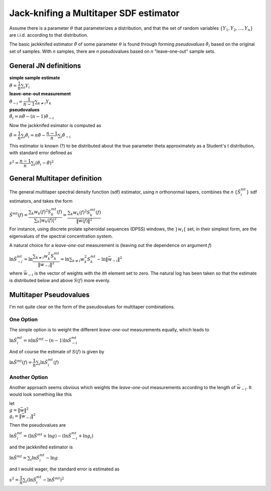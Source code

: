 =======================================
Jack-knifing a Multitaper SDF estimator
=======================================

Assume there is a parameter :math:`\theta` that parameterizes a distribution, and that the set of random variables :math:`\lbrace Y_1, Y_2, ..., Y_n \rbrace` are i.i.d. according to that distribution.

The basic jackknifed estimator :math:`\tilde{\theta}` of some parameter :math:`\theta` is found through forming *pseudovalues* :math:`\hat{\theta}_i` based on the original set of samples. With *n* samples, there are *n* pseudovalues based on *n* "leave-one-out" sample sets.

General JN definitions
----------------------

| **simple sample estimate**
| :math:`\hat{\theta} = \dfrac{1}{n}\sum_i Y_i`
| **leave-one-out measurement**
| :math:`\hat{\theta}_{-i} = \dfrac{1}{n-1}\sum_{k \neq i}Y_k`
| **pseudovalues**
| :math:`\hat{\theta}_i = n\hat{\theta} - (n-1)\hat{\theta}_{-i}`

Now the jackknifed esimator is computed as

:math:`\tilde{\theta} = \dfrac{1}{n}\sum_i \hat{\theta}_i = n\hat{\theta} - \dfrac{n-1}{n}\sum_i \hat{\theta}_{-i}`

This estimator is known (?) to be distributed about the true parameter \theta approximately as a Student's t distribution, with standard error defined as

:math:`s^{2} = \dfrac{n-1}{n}\sum_i \left(\hat{\theta}_i - \tilde{\theta}\right)^{2}`

General Multitaper definition
-----------------------------

The general multitaper spectral density function (sdf) estimator, using *n* orthonormal tapers, combines the *n* :math:`\lbrace \hat{S}_i^{mt} \rbrace` sdf estimators, and takes the form

:math:`\hat{S}^{mt}(f) = \dfrac{\sum_{k} w_k(f)^2S^{mt}_k(f)}{\sum_{k} |w_k(f)|^2} = \dfrac{\sum_{k} w_k(f)^2S^{mt}_k(f)}{\lVert \vec{w}(f) \rVert^2}`

For instance, using discrete prolate spheroidal sequences (DPSS) windows, the :math:`\rbrace w_i \lbrace` set, in their simplest form, are the eigenvalues of the spectral concentration system. 

A natural choice for a *leave-one-out* measurement is (leaving out the dependence on argument *f*)

:math:`\ln\hat{S}_{-i}^{mt} = \ln\dfrac{\sum_{k \neq i} w_k^2S^{mt}_k}{\lVert \vec{w}_{-i} \rVert^2} = \ln\sum_{k \neq i} w_k^2S^{mt}_k - \ln\lVert \vec{w}_{-i} \rVert^2`

where :math:`\vec{w}_{-i}` is the vector of weights with the *ith* element set to zero. The natural log has been taken so that the estimate is distributed below and above :math:`S(f)` more evenly.

Multitaper Pseudovalues
-----------------------

I'm not quite clear on the form of the pseudovalues for multitaper combinations. 

One Option
``````````

The simple option is to weight the different *leave-one-out* measurements equally, which leads to

:math:`\ln\hat{S}_{i}^{mt} = n\ln\hat{S}^{mt} - (n-1)\ln\hat{S}_{-i}^{mt}`

And of course the estimate of :math:`S(f)` is given by

:math:`\ln\tilde{S}^{mt} (f) = \dfrac{1}{n}\sum_i \ln\hat{S}_i^{mt}(f)`

Another Option
``````````````

Another approach seems obvious which weights the *leave-one-out* measurements according to the length of :math:`\vec{w}_{-i}`. It would look something like this

| let
| :math:`g = {\lVert \vec{w} \rVert^2}`
| :math:`g_i = {\lVert \vec{w}_{-i} \rVert^2}`

Then the pseudovalues are

:math:`\ln\hat{S}_i^{mt} = \left(\ln\hat{S}^{mt} + \ln g\right) - \left(\ln\hat{S}_{-i}^{mt} + \ln g_i\right)`

and the jackknifed estimator is

:math:`\ln\tilde{S}^{mt} = \sum_i \ln\hat{S}_i^{mt} - \ln g`

and I would wager, the standard error is estimated as

:math:`s^2 = \dfrac{1}{n}\sum_i \left(\ln\hat{S}_i^{mt} - \ln\tilde{S}^{mt}\right)^2`


